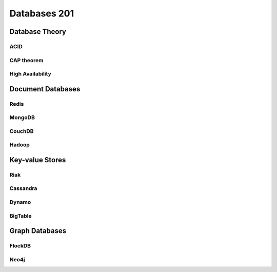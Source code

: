 Databases 201
*************

Database Theory
===============

ACID
----

CAP theorem
-----------

High Availability
-----------------

Document Databases
==================

Redis
-------

MongoDB
-------

CouchDB
-------

Hadoop
------

Key-value Stores
================

Riak
----

Cassandra
---------

Dynamo
------

BigTable
--------

Graph Databases
===============

FlockDB
-------

Neo4j
-----


